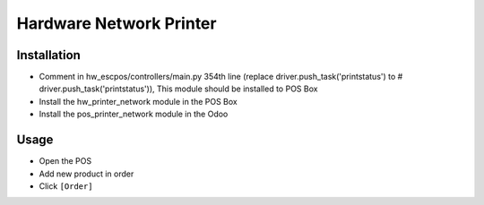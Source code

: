 ==========================
 Hardware Network Printer
==========================

Installation
============

* Comment in hw_escpos/controllers/main.py 354th line (replace driver.push_task('printstatus') to # driver.push_task('printstatus')), This module should be installed to POS Box
* Install the hw_printer_network module in the POS Box
* Install the pos_printer_network module in the Odoo

Usage
=====

* Open the POS
* Add new product in order
* Click ``[Order]``
